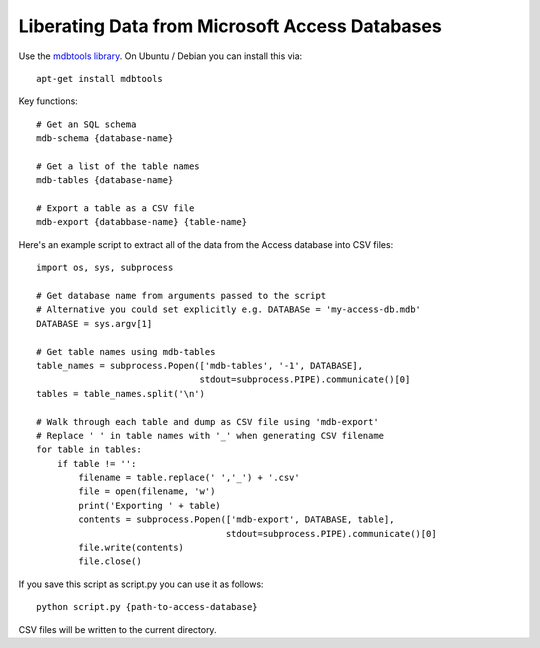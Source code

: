 
===============================================
Liberating Data from Microsoft Access Databases
===============================================
.. sectionauthor:: Rufus Pollock (rufuspollock on Twitter)

Use the `mdbtools library`_. On Ubuntu / Debian you can install this via::

   apt-get install mdbtools

.. _mdbtools library: http://mdbtools.sourceforge.net/

Key functions::

  # Get an SQL schema
  mdb-schema {database-name}

  # Get a list of the table names
  mdb-tables {database-name}

  # Export a table as a CSV file
  mdb-export {databbase-name} {table-name}

Here's an example script to extract all of the data from the Access database
into CSV files::

  import os, sys, subprocess

  # Get database name from arguments passed to the script
  # Alternative you could set explicitly e.g. DATABASe = 'my-access-db.mdb'
  DATABASE = sys.argv[1]

  # Get table names using mdb-tables
  table_names = subprocess.Popen(['mdb-tables', '-1', DATABASE],
                                 stdout=subprocess.PIPE).communicate()[0]
  tables = table_names.split('\n')

  # Walk through each table and dump as CSV file using 'mdb-export'
  # Replace ' ' in table names with '_' when generating CSV filename
  for table in tables:
      if table != '':
          filename = table.replace(' ','_') + '.csv'
          file = open(filename, 'w')
          print('Exporting ' + table)
          contents = subprocess.Popen(['mdb-export', DATABASE, table],
                                      stdout=subprocess.PIPE).communicate()[0]
          file.write(contents)
          file.close()

If you save this script as script.py you can use it as follows::

  python script.py {path-to-access-database}

CSV files will be written to the current directory.


